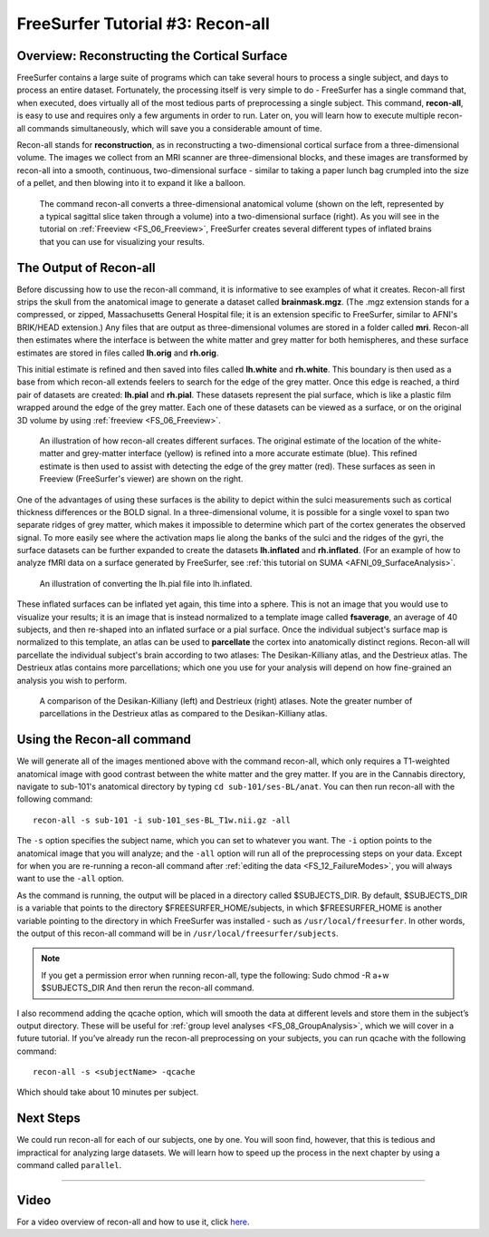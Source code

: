 .. _FS_03_ReconAll:

=================================
FreeSurfer Tutorial #3: Recon-all
=================================

Overview: Reconstructing the Cortical Surface
*********************************************

FreeSurfer contains a large suite of programs which can take several hours to process a single subject, and days to process an entire dataset. Fortunately, the processing itself is very simple to do - FreeSurfer has a single command that, when executed, does virtually all of the most tedious parts of preprocessing a single subject. This command, **recon-all**, is easy to use and requires only a few arguments in order to run. Later on, you will learn how to execute multiple recon-all commands simultaneously, which will save you a considerable amount of time.

Recon-all stands for **reconstruction**, as in reconstructing a two-dimensional cortical surface from a three-dimensional volume. The images we collect from an MRI scanner are three-dimensional blocks, and these images are transformed by recon-all into a smooth, continuous, two-dimensional surface - similar to taking a paper lunch bag crumpled into the size of a pellet, and then blowing into it to expand it like a balloon.

.. figure:: 03_Reconstruction.png

  The command recon-all converts a three-dimensional anatomical volume (shown on the left, represented by a typical sagittal slice taken through a volume) into a two-dimensional surface (right). As you will see in the tutorial on :ref:`Freeview <FS_06_Freeview>`, FreeSurfer creates several different types of inflated brains that you can use for visualizing your results.
    


The Output of Recon-all
***********************

Before discussing how to use the recon-all command, it is informative to see examples of what it creates. Recon-all first strips the skull from the anatomical image to generate a dataset called **brainmask.mgz**. (The .mgz extension stands for a compressed, or zipped, Massachusetts General Hospital file; it is an extension specific to FreeSurfer, similar to AFNI's BRIK/HEAD extension.) Any files that are output as three-dimensional volumes are stored in a folder called **mri**. Recon-all then estimates where the interface is between the white matter and grey matter for both hemispheres, and these surface estimates are stored in files called **lh.orig** and **rh.orig**.

This initial estimate is refined and then saved into files called **lh.white** and **rh.white**. This boundary is then used as a base from which recon-all extends feelers to search for the edge of the grey matter. Once this edge is reached, a third pair of datasets are created: **lh.pial** and **rh.pial**. These datasets represent the pial surface, which is like a plastic film wrapped around the edge of the grey matter. Each one of these datasets can be viewed as a surface, or on the original 3D volume by using :ref:`freeview <FS_06_Freeview>`.

.. figure:: 03_Orig_White_Pial.png

  An illustration of how recon-all creates different surfaces. The original estimate of the location of the white-matter and grey-matter interface (yellow) is refined into a more accurate estimate (blue). This refined estimate is then used to assist with detecting the edge of the grey matter (red). These surfaces as seen in Freeview (FreeSurfer's viewer) are shown on the right.

One of the advantages of using these surfaces is the ability to depict within the sulci measurements such as cortical thickness differences or the BOLD signal. In a three-dimensional volume, it is possible for a single voxel to span two separate ridges of grey matter, which makes it impossible to determine which part of the cortex generates the observed signal. To more easily see where the activation maps lie along the banks of the sulci and the ridges of the gyri, the surface datasets can be further expanded to create the datasets **lh.inflated** and **rh.inflated**. (For an example of how to analyze fMRI data on a surface generated by FreeSurfer, see :ref:`this tutorial on SUMA <AFNI_09_SurfaceAnalysis>`.

.. figure:: 03_Pial_Inflated.png

  An illustration of converting the lh.pial file into lh.inflated.
  
These inflated surfaces can be inflated yet again, this time into a sphere. This is not an image that you would use to visualize your results; it is an image that is instead normalized to a template image called **fsaverage**, an average of 40 subjects, and then re-shaped into an inflated surface or a pial surface. Once the individual subject's surface map is normalized to this template, an atlas can be used to **parcellate** the cortex into anatomically distinct regions. Recon-all will parcellate the individual subject's brain according to two atlases: The Desikan-Killiany atlas, and the Destrieux atlas. The Destrieux atlas contains more parcellations; which one you use for your analysis will depend on how fine-grained an analysis you wish to perform.

.. figure:: 03_FreeSurfer_Atlases.png

  A comparison of the Desikan-Killiany (left) and Destrieux (right) atlases. Note the greater number of parcellations in the Destrieux atlas as compared to the Desikan-Killiany atlas.


Using the Recon-all command
***************************

We will generate all of the images mentioned above with the command recon-all, which only requires a T1-weighted anatomical image with good contrast between the white matter and the grey matter. If you are in the Cannabis directory, navigate to sub-101's anatomical directory by typing ``cd sub-101/ses-BL/anat``. You can then run recon-all with the following command:

::

  recon-all -s sub-101 -i sub-101_ses-BL_T1w.nii.gz -all
  
The ``-s`` option specifies the subject name, which you can set to whatever you want. The ``-i`` option points to the anatomical image that you will analyze; and the ``-all`` option will run all of the preprocessing steps on your data. Except for when you are re-running a recon-all command after :ref:`editing the data <FS_12_FailureModes>`, you will always want to use the ``-all`` option.

As the command is running, the output will be placed in a directory called $SUBJECTS_DIR. By default, $SUBJECTS_DIR is a variable that points to the directory $FREESURFER_HOME/subjects, in which $FREESURFER_HOME is another variable pointing to the directory in which FreeSurfer was installed - such as ``/usr/local/freesurfer``. In other words, the output of this recon-all command will be in ``/usr/local/freesurfer/subjects``. 

.. note::

  If you get a permission error when running recon-all, type the following:
  Sudo chmod -R a+w $SUBJECTS_DIR
  And then rerun the recon-all command.
  

I also recommend adding the qcache option, which will smooth the data at different levels and store them in the subject’s output directory. These will be useful for :ref:`group level analyses <FS_08_GroupAnalysis>`, which we will cover in a future tutorial. If you’ve already run the recon-all preprocessing on your subjects, you can run qcache with the following command:

::

  recon-all -s <subjectName> -qcache

Which should take about 10 minutes per subject.

Next Steps
**********

We could run recon-all for each of our subjects, one by one. You will soon find, however, that this is tedious and impractical for analyzing large datasets. We will learn how to speed up the process in the next chapter by using a command called ``parallel``.

---------

Video
*****

For a video overview of recon-all and how to use it, click `here <https://www.youtube.com/watch?v=gkjvKMjH7iM>`__.
